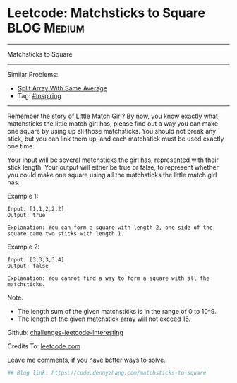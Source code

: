 * Leetcode: Matchsticks to Square                                              :BLOG:Medium:
#+STARTUP: showeverything
#+OPTIONS: toc:nil \n:t ^:nil creator:nil d:nil
:PROPERTIES:
:type:     inspiring, redo
:END:
---------------------------------------------------------------------
Matchsticks to Square
---------------------------------------------------------------------
Similar Problems:
- [[https://code.dennyzhang.com/split-array-with-same-average][Split Array With Same Average]]
- Tag: [[https://code.dennyzhang.com/tag/inspiring][#inspiring]]
---------------------------------------------------------------------
Remember the story of Little Match Girl? By now, you know exactly what matchsticks the little match girl has, please find out a way you can make one square by using up all those matchsticks. You should not break any stick, but you can link them up, and each matchstick must be used exactly one time.

Your input will be several matchsticks the girl has, represented with their stick length. Your output will either be true or false, to represent whether you could make one square using all the matchsticks the little match girl has.

Example 1:
#+BEGIN_EXAMPLE
Input: [1,1,2,2,2]
Output: true

Explanation: You can form a square with length 2, one side of the square came two sticks with length 1.
#+END_EXAMPLE

Example 2:
#+BEGIN_EXAMPLE
Input: [3,3,3,3,4]
Output: false

Explanation: You cannot find a way to form a square with all the matchsticks.
#+END_EXAMPLE

Note:
- The length sum of the given matchsticks is in the range of 0 to 10^9.
- The length of the given matchstick array will not exceed 15.

Github: [[url-external:https://github.com/DennyZhang/challenges-leetcode-interesting/tree/master/matchsticks-to-square][challenges-leetcode-interesting]]

Credits To: [[url-external:https://leetcode.com/problems/matchsticks-to-square/description/][leetcode.com]]

Leave me comments, if you have better ways to solve.

#+BEGIN_SRC python
## Blog link: https://code.dennyzhang.com/matchsticks-to-square

#+END_SRC
